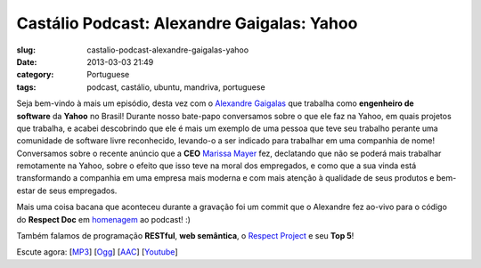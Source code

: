 Castálio Podcast: Alexandre Gaigalas: Yahoo
############################################
:slug: castalio-podcast-alexandre-gaigalas-yahoo
:date: 2013-03-03 21:49
:category: Portuguese
:tags: podcast, castálio, ubuntu, mandriva, portuguese

|image|

Seja bem-vindo à mais um episódio, desta vez com o \ `Alexandre
Gaigalas <http://about.me/alganet>`__ que trabalha como \ **engenheiro
de software** da **Yahoo** no Brasil! Durante nosso bate-papo
conversamos sobre o que ele faz na Yahoo, em quais projetos que
trabalha, e acabei descobrindo que ele é mais um exemplo de uma pessoa
que teve seu trabalho perante uma comunidade de software livre
reconhecido, levando-o a ser indicado para trabalhar em uma companhia de
nome! Conversamos sobre o recente anúncio que a \ **CEO** `Marissa
Mayer <https://en.wikipedia.org/wiki/Marissa_Mayer>`__ fez, declatando
que não se poderá mais trabalhar remotamente na Yahoo, sobre o efeito
que isso teve na moral dos empregados, e como que a sua vinda está
transformando a companhia em uma empresa mais moderna e com mais atenção
à qualidade de seus produtos e bem-estar de seus empregados.

Mais uma coisa bacana que aconteceu durante a gravação foi um commit que
o Alexandre fez ao-vivo para o código do \ **Respect
Doc** em `homenagem <https://github.com/Respect/Doc/commit/c1b6a473c62253725321eeb4a4125e3c25e709f1>`__ ao
podcast! :)

Também falamos de programação \ **RESTful**, \ **web semântica**,
o \ `Respect Project <http://respect.li/>`__ e seu \ **Top 5**!

Escute agora:
[`MP3 <http://www.castalio.gnulinuxbrasil.org/castalio-podcast-52.mp3>`__\ ]
[`Ogg <http://www.castalio.gnulinuxbrasil.org/castalio-podcast-52.ogg>`__\ ]
[`AAC <http://www.castalio.gnulinuxbrasil.org/castalio-podcast-52.m4a>`__\ ]
[`Youtube <http://bit.ly/13uS7pS>`__\ ]

.. |image| image:: http://bit.ly/OMhBUp

